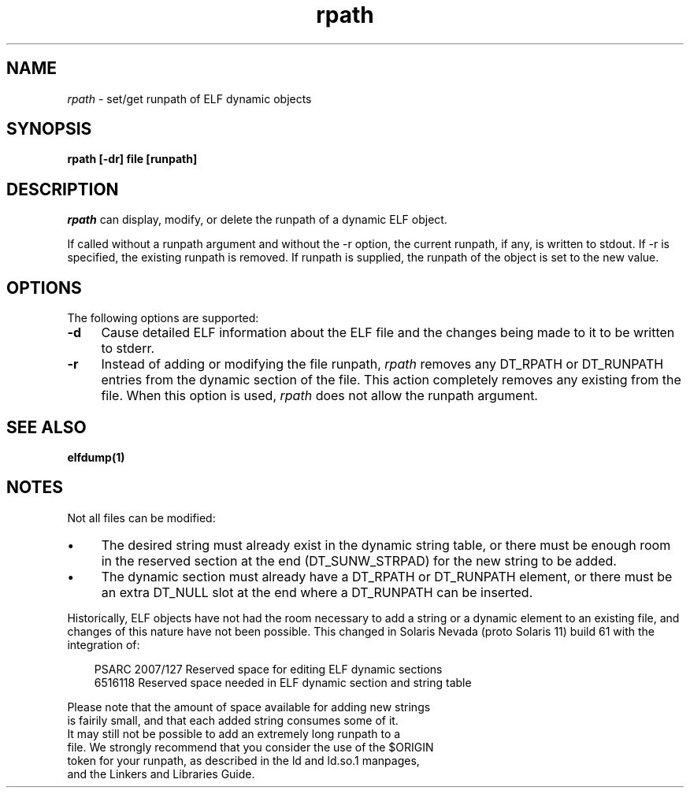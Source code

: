 .\" ident	"@(#)rpath.1	1.3	07/06/13 SMI"
.\" Copyright 2007 Sun Microsystems, Inc.  All rights reserved.
.\" Use is subject to license terms.
.\"
.\" CDDL HEADER START
.\"
.\" The contents of this file are subject to the terms of the
.\" Common Development and Distribution License (the "License").
.\" You may not use this file except in compliance with the License.
.\"
.\" You can obtain a copy of the license at usr/src/OPENSOLARIS.LICENSE
.\" or http://www.opensolaris.org/os/licensing.
.\" See the License for the specific language governing permissions
.\" and limitations under the License.
.\"
.\" When distributing Covered Code, include this CDDL HEADER in each
.\" file and include the License file at usr/src/OPENSOLARIS.LICENSE.
.\" If applicable, add the following below this CDDL HEADER, with the
.\" fields enclosed by brackets "[]" replaced with your own identifying
.\" information: Portions Copyright [yyyy] [name of copyright owner]
.\"
.\" CDDL HEADER END
.\"
.TH rpath 1 "7 Jun 2007"
.SH NAME
.I rpath
\- set/get runpath of ELF dynamic objects
.SH SYNOPSIS
\fBrpath [-dr] file [runpath]\fP
.LP
.SH DESCRIPTION
.IX "OS-Net build tools" "rpath" "" "\fBrpath\fP"
.LP
.I rpath
can display, modify, or delete the runpath of a dynamic ELF object.
.sp
If called without a runpath argument and without the -r option, 
the current runpath, if any, is written to stdout. If -r is specified,
the existing runpath is removed. If runpath is supplied, the runpath
of the object is set to the new value.
.RE
.sp
.LP
.SH OPTIONS
.LP
The following options are supported:
.TP 4
.B \-d
Cause detailed ELF information about the ELF file and the changes
being made to it to be written to stderr.
.TP
.B \-r
Instead of adding or modifying the file runpath,
.I rpath
removes any DT_RPATH or DT_RUNPATH entries from the dynamic section
of the file. This action completely removes any existing
from the file. When this option is used, 
.I rpath
does not allow the runpath argument.
.RE
.LP
.SH SEE ALSO
.B elfdump(1)
.SH NOTES
Not all files can be modified:
.TP 4
\(bu
The desired string must already exist in the dynamic string
table, or there must be enough room in the reserved
section at the end (DT_SUNW_STRPAD) for the new
string to be added.
.RE
.TP 4
\(bu
The dynamic section must already have a DT_RPATH or DT_RUNPATH
element, or there must be an extra DT_NULL slot at the
end where a DT_RUNPATH can be inserted.
.LP
Historically, ELF objects have not had the room necessary to add
a string or a dynamic element to an existing file, and changes of
this nature have not been possible. This changed in Solaris
Nevada (proto Solaris 11) build 61 with the integration of:
.sp
.in +3
.nf
PSARC 2007/127 Reserved space for editing ELF dynamic sections
6516118 Reserved space needed in ELF dynamic section and string table
.fo
.in -3
.sp
Please note that the amount of space available for adding new strings
is fairily small, and that each added string consumes some of it.
It may still not be possible to add an extremely long runpath to a
file. We strongly recommend that you consider the use of the $ORIGIN
token for your runpath, as described in the ld and ld.so.1 manpages,
and the Linkers and Libraries Guide.
